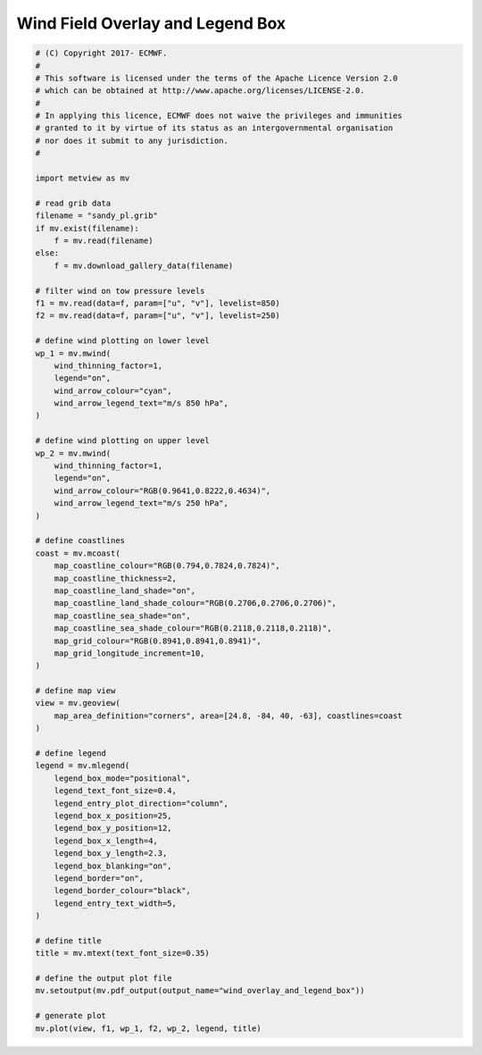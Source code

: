 .. only:: html

    .. note::
        :class: sphx-glr-download-link-note

        Click :ref:`here <sphx_glr_download_auto_examples_wind_overlay_and_legend_box.py>`     to download the full example code
    .. rst-class:: sphx-glr-example-title

    .. _sphx_glr_auto_examples_wind_overlay_and_legend_box.py:


Wind Field Overlay and Legend Box
====================================



.. image:: /auto_examples/images/sphx_glr_wind_overlay_and_legend_box_001.png
    :alt: wind overlay and legend box
    :class: sphx-glr-single-img






.. code-block:: default


    # (C) Copyright 2017- ECMWF.
    #
    # This software is licensed under the terms of the Apache Licence Version 2.0
    # which can be obtained at http://www.apache.org/licenses/LICENSE-2.0.
    #
    # In applying this licence, ECMWF does not waive the privileges and immunities
    # granted to it by virtue of its status as an intergovernmental organisation
    # nor does it submit to any jurisdiction.
    #

    import metview as mv

    # read grib data
    filename = "sandy_pl.grib"
    if mv.exist(filename):
        f = mv.read(filename)
    else:
        f = mv.download_gallery_data(filename)

    # filter wind on tow pressure levels
    f1 = mv.read(data=f, param=["u", "v"], levelist=850)
    f2 = mv.read(data=f, param=["u", "v"], levelist=250)

    # define wind plotting on lower level
    wp_1 = mv.mwind(
        wind_thinning_factor=1,
        legend="on",
        wind_arrow_colour="cyan",
        wind_arrow_legend_text="m/s 850 hPa",
    )

    # define wind plotting on upper level
    wp_2 = mv.mwind(
        wind_thinning_factor=1,
        legend="on",
        wind_arrow_colour="RGB(0.9641,0.8222,0.4634)",
        wind_arrow_legend_text="m/s 250 hPa",
    )

    # define coastlines
    coast = mv.mcoast(
        map_coastline_colour="RGB(0.794,0.7824,0.7824)",
        map_coastline_thickness=2,
        map_coastline_land_shade="on",
        map_coastline_land_shade_colour="RGB(0.2706,0.2706,0.2706)",
        map_coastline_sea_shade="on",
        map_coastline_sea_shade_colour="RGB(0.2118,0.2118,0.2118)",
        map_grid_colour="RGB(0.8941,0.8941,0.8941)",
        map_grid_longitude_increment=10,
    )

    # define map view
    view = mv.geoview(
        map_area_definition="corners", area=[24.8, -84, 40, -63], coastlines=coast
    )

    # define legend
    legend = mv.mlegend(
        legend_box_mode="positional",
        legend_text_font_size=0.4,
        legend_entry_plot_direction="column",
        legend_box_x_position=25,
        legend_box_y_position=12,
        legend_box_x_length=4,
        legend_box_y_length=2.3,
        legend_box_blanking="on",
        legend_border="on",
        legend_border_colour="black",
        legend_entry_text_width=5,
    )

    # define title
    title = mv.mtext(text_font_size=0.35)

    # define the output plot file
    mv.setoutput(mv.pdf_output(output_name="wind_overlay_and_legend_box"))

    # generate plot
    mv.plot(view, f1, wp_1, f2, wp_2, legend, title)


.. _sphx_glr_download_auto_examples_wind_overlay_and_legend_box.py:


.. only :: html

 .. container:: sphx-glr-footer
    :class: sphx-glr-footer-example



  .. container:: sphx-glr-download sphx-glr-download-python

     :download:`Download Python source code: wind_overlay_and_legend_box.py <wind_overlay_and_legend_box.py>`



  .. container:: sphx-glr-download sphx-glr-download-jupyter

     :download:`Download Jupyter notebook: wind_overlay_and_legend_box.ipynb <wind_overlay_and_legend_box.ipynb>`


.. only:: html

 .. rst-class:: sphx-glr-signature

    `Gallery generated by Sphinx-Gallery <https://sphinx-gallery.github.io>`_
